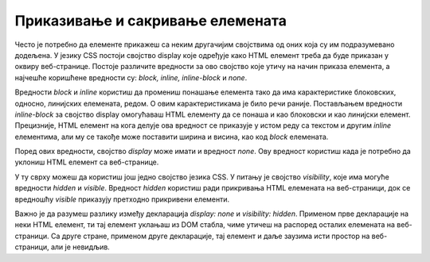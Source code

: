 Приказивање и сакривање елемената
=================================

Често је потребно да елементе прикажеш са неким другачијим својствима од оних која су им подразумевано додељена. У језику CSS постоји својство display које одређује како HTML елемент треба да буде приказан у оквиру веб-странице. Постоје различите вредности за ово својство које утичу на начин приказа елемента, а најчешће коришћене вредности су: *block, inline, inline-block* и *none*.

Вредности *block* и *inline* користиш да промениш понашање елемента тако да има карактеристике блоковских, односно, линијских елемената, редом. О овим карактеристикама је било речи раније. Постављањем вредности *inline-block* за својство display омогућаваш HTML елементу да се понаша и као блоковски и као линијски елемент. Прецизније, HTML елемент на кога делује ова вредност се приказује у истом реду са текстом и другим *inline* елементима, али му се такође може поставити ширина и висина, као код *block* елемената.

.. petlja-editor:: Poglavlje3/30

    index.html
    <!-- Poglavlje3/30/index.html -->
    
    <!DOCTYPE html>
    <html lang="sr">
    <head>
        <meta charset="utf-8">
        <title>CSS позиционирање - својство "display"</title>

        <link rel="stylesheet" type="text/css" href="index.css">
    </head>
    <body>
        <p>Блоковски елементи:</p>
        <div id="blokovski">
        <div class="plavi">Плави</div>
        <div class="crveni">Црвени</div>
        <div class="zlatni">Златни</div>
        </div>

        <p>Линијски елементи:</p>
        <div id="linijski">
        <div class="plavi">Плави</div>
        <div class="crveni">Црвени</div>
        <div class="zlatni">Златни</div>
        </div>

        <p>Блок-линијски елементи:</p>
        <div id="blok-linijski">
        <div class="plavi">Плави</div>
        <div class="crveni">Црвени</div>
        <div class="zlatni">Златни</div>
        </div>
    </body>
    </html>
    ~~~
    index.css
    /* Poglavlje3/30/index.css */
    
    div {
        width: 50px;
        height: 50px;
    }

    #blokovski,
    #linijski,
    #blok-linijski {
        height: 150px;
        width: 100%;
        border: 1px solid black;
    }

    .plavi {
        background-color: dodgerblue;
    }

    .crveni {
        background-color: firebrick;
    }

    .zlatni {
        background-color: goldenrod;
    }

    /* Правила од значаја за овај пример */

    #blokovski div {
        display: block;
    }

    #linijski div {
        display: inline;
    }

    #blok-linijski div {
        display: inline-block;
    }


Поред ових вредности, својство *display* може имати и вредност *none*. Ову вредност користиш када је потребно да уклониш HTML елемент са веб-странице.

У ту сврху можеш да користиш још једно својство језика CSS. У питању је својство *visibility*, које има могуће вредности *hidden* и *visible*. Вредност *hidden* користиш ради прикривања HTML елемената на веб-страници, док се вредношћу *visible* приказују претходно прикривени елементи.

Важно је да разумеш разлику између декларација *display: none* и *visibility: hidden*. Применом прве декларације на неки HTML елемент, ти тај елемент уклањаш из DOM стабла, чиме утичеш на распоред осталих елемената на веб-страници. Са друге стране, применом друге декларације, тај елемент и даље заузима исти простор на веб-страници, али је невидљив.

.. petlja-editor:: Poglavlje3/31

    index.html
    <!-- Poglavlje3/31/index.html -->
    
    <!DOCTYPE html>
    <html lang="sr">
    <head>
        <meta charset="utf-8">
        <title>CSS позиционирање - приказивање и сакривање</title>

        <link rel="stylesheet" type="text/css" href="index.css">
    </head>
    <body>
        <div id="leva-kolona">
        <p>Ова колона садржи 3 елемента, од којих је један сакривен декларацијом ”visibility: hidden”.</p>
        <div id="plavi"></div>
        <div id="crveni" class="sakriven"></div>
        <div id="zlatni"></div>
        </div>
        <div id="desna-kolona">
        <p>Ова колона садржи 3 елемента, од којих је један изузет из DOM стабла декларацијом ”display: none".</p>
        <div id="plavi"></div>
        <div id="crveni" class="izuzet"></div>
        <div id="zlatni"></div>
        </div>
    </body>
    </html>
    ~~~
    index.css
    /* Poglavlje3/31/index.css */
    
    div {
        width: 300px;
        height: 100px;
    }

    #leva-kolona,
    #desna-kolona {
        position: absolute;
        width: 400px;
        height: 400px;
        border: 5px solid black;
        margin: 10px;
    }

    #leva-kolona {
        top: 0px;
        left: 0px;
        background-color: bisque;
    }

    #desna-kolona {
        top: 0px;
        right: 0px;
        background-color: darkseagreen;
    }

    #plavi {
        background-color: dodgerblue;
    }

    #crveni {
        background-color: firebrick;
    }

    #zlatni {
        background-color: goldenrod;
    }

    /* Правила од значаја за овај пример */

    .sakriven {
        visibility: hidden;
    }

    .izuzet {
        display: none;
    }

